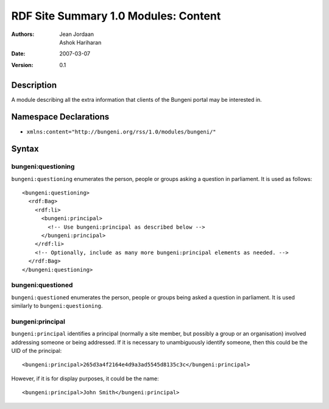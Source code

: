 RDF Site Summary 1.0 Modules: Content
=====================================

:Authors: Jean Jordaan, Ashok Hariharan
:Date: 2007-03-07
:Version: 0.1

Description
-----------

A module describing all the extra information that clients of the
Bungeni portal may be interested in.

Namespace Declarations
----------------------

- ``xmlns:content="http://bungeni.org/rss/1.0/modules/bungeni/"``

Syntax
------

bungeni:questioning
```````````````````

``bungeni:questioning`` enumerates the person, people or groups asking a
question in parliament. It is used as follows::

  <bungeni:questioning>
    <rdf:Bag>
      <rdf:li>
        <bungeni:principal>
          <!-- Use bungeni:principal as described below -->
        </bungeni:principal>
      </rdf:li>
      <!-- Optionally, include as many more bungeni:principal elements as needed. -->
    </rdf:Bag>
  </bungeni:questioning>

bungeni:questioned
``````````````````

``bungeni:questioned`` enumerates the person, people or groups being asked a
question in parliament. It is used similarly to ``bungeni:questioning``.

bungeni:principal
`````````````````

``bungeni:principal`` identifies a principal (normally a site member,
but possibly a group or an organisation) involved addressing someone or
being addressed. If it is necessary to unambiguously identify someone,
then this could be the UID of the principal::

  <bungeni:principal>265d3a4f2164e4d9a3ad5545d8135c3c</bungeni:principal>

However, if it is for display purposes, it could be the name::

  <bungeni:principal>John Smith</bungeni:principal>


